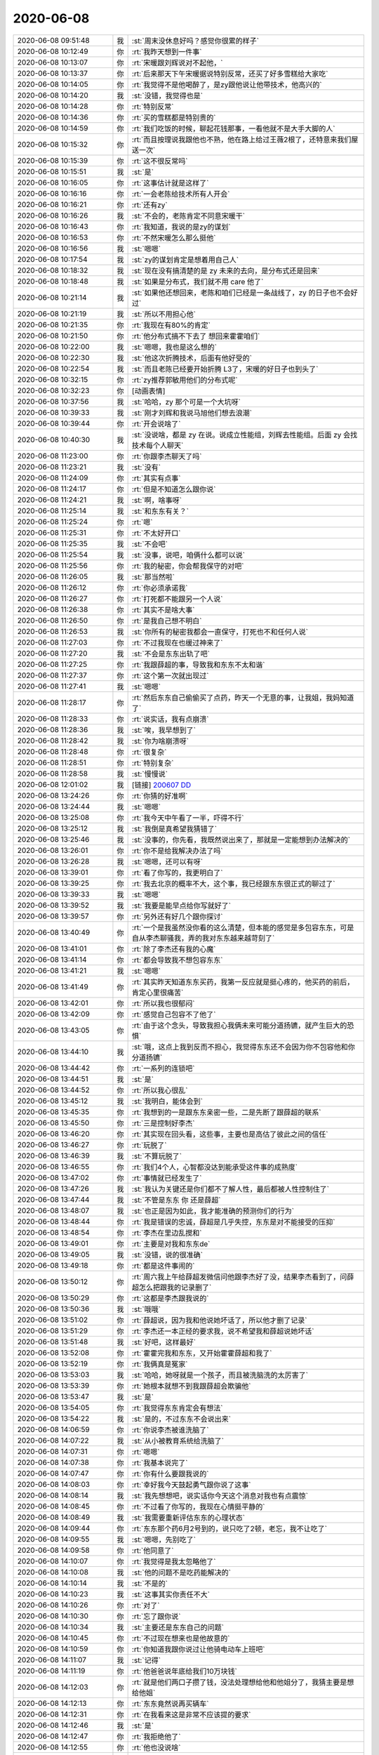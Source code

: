 2020-06-08
-------------

.. list-table::
   :widths: 25, 1, 60

   * - 2020-06-08 09:51:48
     - 我
     - :st:`周末没休息好吗？感觉你很累的样子`
   * - 2020-06-08 10:12:49
     - 你
     - :rt:`我昨天想到一件事`
   * - 2020-06-08 10:13:07
     - 你
     - :rt:`宋暖跟刘辉说对不起他，`
   * - 2020-06-08 10:13:37
     - 你
     - :rt:`后来那天下午宋暖据说特别反常，还买了好多雪糕给大家吃`
   * - 2020-06-08 10:14:05
     - 你
     - :rt:`我觉得不是他喝醉了，是zy跟他说让他带技术，他高兴的`
   * - 2020-06-08 10:14:20
     - 我
     - :st:`没错，我觉得也是`
   * - 2020-06-08 10:14:28
     - 你
     - :rt:`特别反常`
   * - 2020-06-08 10:14:36
     - 你
     - :rt:`买的雪糕都是特别贵的`
   * - 2020-06-08 10:14:59
     - 你
     - :rt:`我们吃饭的时候，聊起花钱那事，一看他就不是大手大脚的人`
   * - 2020-06-08 10:15:32
     - 你
     - :rt:`而且按理说我跟他也不熟，他在路上给过王薇2根了，还特意来我们屋送一次`
   * - 2020-06-08 10:15:39
     - 你
     - :rt:`这不很反常吗`
   * - 2020-06-08 10:15:51
     - 我
     - :st:`是`
   * - 2020-06-08 10:16:05
     - 你
     - :rt:`这事估计就是这样了`
   * - 2020-06-08 10:16:16
     - 你
     - :rt:`一会老陈给技术所有人开会`
   * - 2020-06-08 10:16:21
     - 你
     - :rt:`还有zy`
   * - 2020-06-08 10:16:26
     - 我
     - :st:`不会的，老陈肯定不同意宋暖干`
   * - 2020-06-08 10:16:43
     - 你
     - :rt:`我知道，我说的是zy的谋划`
   * - 2020-06-08 10:16:53
     - 你
     - :rt:`不然宋暖怎么那么挺他`
   * - 2020-06-08 10:16:56
     - 我
     - :st:`嗯嗯`
   * - 2020-06-08 10:17:54
     - 我
     - :st:`zy的谋划肯定是想着用自己人`
   * - 2020-06-08 10:18:32
     - 我
     - :st:`现在没有搞清楚的是 zy 未来的去向，是分布式还是回来`
   * - 2020-06-08 10:18:48
     - 我
     - :st:`如果是分布式，我们就不用 care 他了`
   * - 2020-06-08 10:21:14
     - 我
     - :st:`如果他还想回来，老陈和咱们已经是一条战线了，zy 的日子也不会好过`
   * - 2020-06-08 10:21:19
     - 我
     - :st:`所以不用担心他`
   * - 2020-06-08 10:21:35
     - 你
     - :rt:`我现在有80%的肯定`
   * - 2020-06-08 10:21:50
     - 你
     - :rt:`他分布式搞不下去了 想回来霍霍咱们`
   * - 2020-06-08 10:22:00
     - 我
     - :st:`嗯嗯，我也是这么想的`
   * - 2020-06-08 10:22:30
     - 我
     - :st:`他这次折腾技术，后面有他好受的`
   * - 2020-06-08 10:22:54
     - 我
     - :st:`而且老陈已经要开始折腾 L3了，宋暖的好日子也到头了`
   * - 2020-06-08 10:32:15
     - 你
     - :rt:`zy推荐郭敏用他们的分布式呢`
   * - 2020-06-08 10:32:23
     - 你
     - [动画表情]
   * - 2020-06-08 10:37:56
     - 我
     - :st:`哈哈，zy 那个可是一个大坑呀`
   * - 2020-06-08 10:39:33
     - 我
     - :st:`刚才刘辉和我说马旭他们想去浪潮`
   * - 2020-06-08 10:39:44
     - 你
     - :rt:`开会说啥了`
   * - 2020-06-08 10:40:30
     - 我
     - :st:`没说啥，都是 zy 在说。说成立性能组，刘辉去性能组。后面 zy 会找技术每个人聊天`
   * - 2020-06-08 11:23:00
     - 你
     - :rt:`你跟李杰聊天了吗`
   * - 2020-06-08 11:23:21
     - 我
     - :st:`没有`
   * - 2020-06-08 11:24:09
     - 你
     - :rt:`其实有点事`
   * - 2020-06-08 11:24:17
     - 你
     - :rt:`但是不知道怎么跟你说`
   * - 2020-06-08 11:24:21
     - 我
     - :st:`啊，啥事呀`
   * - 2020-06-08 11:25:14
     - 我
     - :st:`和东东有关？`
   * - 2020-06-08 11:25:24
     - 你
     - :rt:`嗯`
   * - 2020-06-08 11:25:31
     - 你
     - :rt:`不太好开口`
   * - 2020-06-08 11:25:35
     - 我
     - :st:`不会吧`
   * - 2020-06-08 11:25:54
     - 我
     - :st:`没事，说吧，咱俩什么都可以说`
   * - 2020-06-08 11:25:56
     - 你
     - :rt:`我的秘密，你会帮我保守的对吧`
   * - 2020-06-08 11:26:05
     - 我
     - :st:`那当然啦`
   * - 2020-06-08 11:26:12
     - 你
     - :rt:`你必须承诺我`
   * - 2020-06-08 11:26:27
     - 你
     - :rt:`打死都不能跟另一个人说`
   * - 2020-06-08 11:26:38
     - 你
     - :rt:`其实不是啥大事`
   * - 2020-06-08 11:26:50
     - 你
     - :rt:`是我自己想不明白`
   * - 2020-06-08 11:26:53
     - 我
     - :st:`你所有的秘密我都会一直保守，打死也不和任何人说`
   * - 2020-06-08 11:27:03
     - 你
     - :rt:`不过我现在也缓过神来了`
   * - 2020-06-08 11:27:20
     - 我
     - :st:`不会是东东出轨了吧`
   * - 2020-06-08 11:27:25
     - 你
     - :rt:`我跟薛超的事，导致我和东东不太和谐`
   * - 2020-06-08 11:27:37
     - 你
     - :rt:`这个第一次就出现过`
   * - 2020-06-08 11:27:41
     - 我
     - :st:`嗯嗯`
   * - 2020-06-08 11:28:17
     - 你
     - :rt:`然后东东自己偷偷买了点药，昨天一个无意的事，让我姐，我妈知道了`
   * - 2020-06-08 11:28:33
     - 你
     - :rt:`说实话，我有点崩溃`
   * - 2020-06-08 11:28:36
     - 我
     - :st:`唉，我早想到了`
   * - 2020-06-08 11:28:42
     - 我
     - :st:`你为啥崩溃呀`
   * - 2020-06-08 11:28:48
     - 你
     - :rt:`很复杂`
   * - 2020-06-08 11:28:51
     - 你
     - :rt:`特别复杂`
   * - 2020-06-08 11:28:58
     - 我
     - :st:`慢慢说`
   * - 2020-06-08 12:01:02
     - 我
     - [链接] `200607 DD <https://shimo.im/docs/PXQGXRTtYHHPJGqG>`_
   * - 2020-06-08 13:24:26
     - 你
     - :rt:`你猜的好准啊`
   * - 2020-06-08 13:24:44
     - 我
     - :st:`嗯嗯`
   * - 2020-06-08 13:25:08
     - 你
     - :rt:`我今天中午看了一半，吓得不行`
   * - 2020-06-08 13:25:12
     - 我
     - :st:`我倒是真希望我猜错了`
   * - 2020-06-08 13:25:46
     - 我
     - :st:`没事的，你先看，我既然说出来了，那就是一定能想到办法解决的`
   * - 2020-06-08 13:26:01
     - 你
     - :rt:`你不是给我解决办法了吗`
   * - 2020-06-08 13:26:28
     - 我
     - :st:`嗯嗯，还可以有呀`
   * - 2020-06-08 13:39:01
     - 你
     - :rt:`看了你写的，我更明白了`
   * - 2020-06-08 13:39:25
     - 你
     - :rt:`我去北京的概率不大，这个事，我已经跟东东很正式的聊过了`
   * - 2020-06-08 13:39:33
     - 我
     - :st:`嗯嗯`
   * - 2020-06-08 13:39:52
     - 我
     - :st:`我要是能早点给你写就好了`
   * - 2020-06-08 13:39:57
     - 你
     - :rt:`另外还有好几个跟你探讨`
   * - 2020-06-08 13:40:49
     - 你
     - :rt:`一个是我虽然没你看的这么清楚，但本能的感觉是多包容东东，可是自从李杰聊骚我，弄的我对东东越来越苛刻了`
   * - 2020-06-08 13:41:01
     - 你
     - :rt:`除了李杰还有我的心魔`
   * - 2020-06-08 13:41:14
     - 你
     - :rt:`都会导致我不想包容东东`
   * - 2020-06-08 13:41:21
     - 我
     - :st:`嗯嗯`
   * - 2020-06-08 13:41:49
     - 你
     - :rt:`其实昨天知道东东买药，我第一反应就是挺心疼的，他买药的前后，肯定心里很痛苦`
   * - 2020-06-08 13:42:01
     - 你
     - :rt:`所以我也很郁闷`
   * - 2020-06-08 13:42:09
     - 你
     - :rt:`感觉自己包容不了他了`
   * - 2020-06-08 13:43:05
     - 你
     - :rt:`由于这个念头，导致我担心我俩未来可能分道扬镳，就产生巨大的恐惧`
   * - 2020-06-08 13:44:10
     - 我
     - :st:`哦，这点上我到反而不担心，我觉得东东还不会因为你不包容他和你分道扬镳`
   * - 2020-06-08 13:44:42
     - 你
     - :rt:`一系列的连锁吧`
   * - 2020-06-08 13:44:51
     - 我
     - :st:`是`
   * - 2020-06-08 13:44:52
     - 你
     - :rt:`所以我心很乱`
   * - 2020-06-08 13:45:12
     - 我
     - :st:`我明白，能体会到`
   * - 2020-06-08 13:45:35
     - 你
     - :rt:`我想到的一是跟东东亲密一些，二是先断了跟薛超的联系`
   * - 2020-06-08 13:45:50
     - 你
     - :rt:`三是控制好李杰`
   * - 2020-06-08 13:46:20
     - 你
     - :rt:`其实现在回头看，这些事，主要也是高估了彼此之间的信任`
   * - 2020-06-08 13:46:27
     - 你
     - :rt:`玩脱了`
   * - 2020-06-08 13:46:39
     - 我
     - :st:`不算玩脱了`
   * - 2020-06-08 13:46:55
     - 你
     - :rt:`我们4个人，心智都没达到能承受这件事的成熟度`
   * - 2020-06-08 13:47:02
     - 你
     - :rt:`事情就已经发生了`
   * - 2020-06-08 13:47:26
     - 我
     - :st:`我认为关键还是你们都不了解人性，最后都被人性控制住了`
   * - 2020-06-08 13:47:44
     - 我
     - :st:`不管是东东 你 还是薛超`
   * - 2020-06-08 13:48:07
     - 我
     - :st:`也正是因为如此，我才能准确的预测你们的行为`
   * - 2020-06-08 13:48:44
     - 你
     - :rt:`我是错误的忠诚，薛超是几乎失控，东东是对不能接受的压抑`
   * - 2020-06-08 13:48:54
     - 你
     - :rt:`李杰在里边乱搅和`
   * - 2020-06-08 13:49:01
     - 你
     - :rt:`主要是对我和东东de`
   * - 2020-06-08 13:49:05
     - 我
     - :st:`没错，说的很准确`
   * - 2020-06-08 13:49:18
     - 你
     - :rt:`都是这件事闹的`
   * - 2020-06-08 13:50:12
     - 你
     - :rt:`周六我上午给薛超发微信问他跟李杰好了没，结果李杰看到了，问薛超怎么把跟我的记录删了`
   * - 2020-06-08 13:50:29
     - 你
     - :rt:`这都是李杰跟我说的`
   * - 2020-06-08 13:50:36
     - 我
     - :st:`哦哦`
   * - 2020-06-08 13:51:02
     - 你
     - :rt:`薛超说，因为我和他说她坏话了，所以他才删了记录`
   * - 2020-06-08 13:51:29
     - 你
     - :rt:`李杰还一本正经的要求我，说不希望我和薛超说她坏话`
   * - 2020-06-08 13:51:48
     - 我
     - :st:`好吧，这样最好`
   * - 2020-06-08 13:52:08
     - 你
     - :rt:`霍霍完我和东东，又开始霍霍薛超和我了`
   * - 2020-06-08 13:52:19
     - 你
     - :rt:`我俩真是冤家`
   * - 2020-06-08 13:53:03
     - 我
     - :st:`哈哈，她呀就是一个孩子，而且被洗脑洗的太厉害了`
   * - 2020-06-08 13:53:39
     - 你
     - :rt:`她根本就想不到我跟薛超会欺骗他`
   * - 2020-06-08 13:53:47
     - 我
     - :st:`是`
   * - 2020-06-08 13:54:05
     - 你
     - :rt:`我觉得东东肯定会有想法`
   * - 2020-06-08 13:54:22
     - 我
     - :st:`是的，不过东东不会说出来`
   * - 2020-06-08 14:06:59
     - 你
     - :rt:`你说李杰被谁洗脑了`
   * - 2020-06-08 14:07:22
     - 我
     - :st:`从小被教育系统给洗脑了`
   * - 2020-06-08 14:07:31
     - 你
     - :rt:`嗯嗯`
   * - 2020-06-08 14:07:38
     - 你
     - :rt:`我基本说完了`
   * - 2020-06-08 14:07:47
     - 你
     - :rt:`你有什么要跟我说的`
   * - 2020-06-08 14:08:03
     - 你
     - :rt:`幸好我今天鼓起勇气跟你说了这事`
   * - 2020-06-08 14:08:14
     - 我
     - :st:`我先想想吧，说实话你今天这个消息对我也有点震惊`
   * - 2020-06-08 14:08:45
     - 你
     - :rt:`不过看了你写的，我现在心情挺平静的`
   * - 2020-06-08 14:08:49
     - 我
     - :st:`我需要重新评估东东的心理状态`
   * - 2020-06-08 14:09:44
     - 你
     - :rt:`东东那个药6月2号到的，说只吃了2顿，老忘，我不让吃了`
   * - 2020-06-08 14:09:55
     - 我
     - :st:`嗯嗯，先别吃了`
   * - 2020-06-08 14:09:58
     - 你
     - :rt:`他同意了`
   * - 2020-06-08 14:10:07
     - 你
     - :rt:`我觉得是我太忽略他了`
   * - 2020-06-08 14:10:08
     - 我
     - :st:`他的问题不是吃药能解决的`
   * - 2020-06-08 14:10:14
     - 我
     - :st:`不是的`
   * - 2020-06-08 14:10:23
     - 我
     - :st:`这事其实你责任不大`
   * - 2020-06-08 14:10:26
     - 你
     - :rt:`对了`
   * - 2020-06-08 14:10:30
     - 你
     - :rt:`忘了跟你说`
   * - 2020-06-08 14:10:34
     - 我
     - :st:`主要还是东东自己的问题`
   * - 2020-06-08 14:10:45
     - 你
     - :rt:`不过现在想来也是他故意的`
   * - 2020-06-08 14:10:59
     - 你
     - :rt:`你知道我跟你说过让他骑电动车上班吧`
   * - 2020-06-08 14:11:07
     - 我
     - :st:`记得`
   * - 2020-06-08 14:11:19
     - 你
     - :rt:`他爸爸说年底给我们10万块钱`
   * - 2020-06-08 14:12:03
     - 你
     - :rt:`就是他们两口子攒了钱，没法处理想给他和他姐分了，我猜主要是想给他姐`
   * - 2020-06-08 14:12:13
     - 你
     - :rt:`东东竟然说再买辆车`
   * - 2020-06-08 14:12:31
     - 你
     - :rt:`在我看来这是非常不应该提的要求`
   * - 2020-06-08 14:12:46
     - 我
     - :st:`是`
   * - 2020-06-08 14:12:47
     - 你
     - :rt:`我拒绝他了`
   * - 2020-06-08 14:12:55
     - 你
     - :rt:`他也没说啥`
   * - 2020-06-08 14:13:23
     - 你
     - :rt:`按照我对他的了解，他不会真的这么想开车`
   * - 2020-06-08 14:13:53
     - 你
     - :rt:`估计也是为了搬李杰对他自尊心的挑战`
   * - 2020-06-08 14:14:03
     - 你
     - :rt:`还有主权捍卫`
   * - 2020-06-08 14:14:08
     - 我
     - :st:`是的`
   * - 2020-06-08 14:14:11
     - 你
     - :rt:`找存在感之类的`
   * - 2020-06-08 14:15:49
     - 你
     - :rt:`我能想到的是，跟薛超断了，跟东东亲热一些，不行让我姐和宝宝她们搬到5楼去`
   * - 2020-06-08 14:16:01
     - 你
     - :rt:`划清家的界限`
   * - 2020-06-08 14:16:10
     - 我
     - :st:`嗯嗯，这样最好`
   * - 2020-06-08 14:16:13
     - 你
     - :rt:`李杰现在已经自己去五楼住了`
   * - 2020-06-08 14:16:27
     - 你
     - :rt:`我妈和我姐在我家，我家特别乱`
   * - 2020-06-08 14:16:47
     - 你
     - :rt:`东东以前总收拾，现在也不咋收拾了`
   * - 2020-06-08 14:17:05
     - 你
     - :rt:`李杰那事，你跟他说说`
   * - 2020-06-08 14:17:15
     - 你
     - :rt:`到底怎么联系下，你想想`
   * - 2020-06-08 14:17:20
     - 你
     - :rt:`不行用我手机`
   * - 2020-06-08 14:17:22
     - 我
     - :st:`行，我找机会和她说一下`
   * - 2020-06-08 14:17:23
     - 你
     - :rt:`打电话`
   * - 2020-06-08 14:17:33
     - 我
     - :st:`也行`
   * - 2020-06-08 14:17:36
     - 你
     - :rt:`我说她不听`
   * - 2020-06-08 14:20:02
     - 我
     - :st:`关于你和薛超提断了这事，你先让我想想，没准我能找到一个对大家伤害最小的办法`
   * - 2020-06-08 14:25:58
     - 你
     - :rt:`好`
   * - 2020-06-08 14:26:14
     - 你
     - :rt:`他这周可能不来了，所以我有时间`
   * - 2020-06-08 14:26:24
     - 我
     - :st:`好的`
   * - 2020-06-08 14:26:26
     - 你
     - :rt:`老王，我真的很害怕`
   * - 2020-06-08 14:26:35
     - 你
     - :rt:`你得一直陪着我`
   * - 2020-06-08 14:26:40
     - 你
     - :rt:`否则我就完了`
   * - 2020-06-08 14:26:47
     - 我
     - :st:`我当然会一直陪着你`
   * - 2020-06-08 14:27:03
     - 我
     - :st:`放心吧，我也放不下你`
   * - 2020-06-08 14:27:19
     - 我
     - :st:`我会替你把事情都想好的`
   * - 2020-06-08 14:27:34
     - 你
     - :rt:`我发现，我知道所有人的秘密`
   * - 2020-06-08 14:27:51
     - 你
     - :rt:`我谁也不能说`
   * - 2020-06-08 14:27:59
     - 我
     - :st:`嗯嗯`
   * - 2020-06-08 14:30:28
     - 你
     - :rt:`你写的我看了3遍，全部都看明白了`
   * - 2020-06-08 14:30:44
     - 你
     - :rt:`咱们可以在这个基础上聊了`
   * - 2020-06-08 14:30:47
     - 你
     - :rt:`谢谢你`
   * - 2020-06-08 14:31:35
     - 我
     - :st:`不用谢我，能帮到你我就非常非常高兴了，说明我还有点用[呲牙]`
   * - 2020-06-08 14:35:11
     - 你
     - :rt:`你很有用`
   * - 2020-06-08 14:35:25
     - 你
     - :rt:`嘻嘻`
   * - 2020-06-08 14:35:33
     - 我
     - [动画表情]
   * - 2020-06-08 15:09:06
     - 我
     - [链接] `又一国产数据库诞生！腾讯发布 TGDB，实时查询比 Neo4j 快 20-150 倍！ <http://mp.weixin.qq.com/s?__biz=MjM5MjAwODM4MA==&mid=2650751703&idx=1&sn=c4061ef551f39f748317d162b958de14&chksm=bea7330489d0ba123b375bf35874fbcb76681c27b4bdc8938cca96f6039d98c4383c7fc23919&mpshare=1&scene=1&srcid=&sharer_sharetime=1591600143272&sharer_shareid=62fb900a1833e90e9d89107e4699d25e#rd>`_
   * - 2020-06-08 15:11:58
     - 你
     - :rt:`我看谷鹏和老谢总在一块`
   * - 2020-06-08 15:12:04
     - 你
     - :rt:`会不会也离职？`
   * - 2020-06-08 15:12:14
     - 我
     - :st:`他俩原来一个公司的`
   * - 2020-06-08 15:13:37
     - 我
     - :st:`老谢本来我就不认为会稳定`
   * - 2020-06-08 16:00:16
     - 你
     - :rt:`我写成这样行吗`
   * - 2020-06-08 16:00:21
     - 你
     - :rt:`老陈要的是这个吗`
   * - 2020-06-08 16:00:30
     - 我
     - :st:`是他要的，没问题`
   * - 2020-06-08 16:00:46
     - 我
     - :st:`第一版就先这样，反正肯定还是要调整的`
   * - 2020-06-08 16:00:54
     - 你
     - :rt:`还有就是 我不理解 为啥先过产品的 我这里边没有具体的规划的内容`
   * - 2020-06-08 16:00:57
     - 我
     - :st:`听听老陈的意见，后面再改`
   * - 2020-06-08 16:01:03
     - 你
     - :rt:`而且产品的计划 对他也没啥帮助`
   * - 2020-06-08 16:01:21
     - 我
     - :st:`老陈其实想过的是规划，不是 zy 老嚷嚷着要计划吗`
   * - 2020-06-08 16:02:22
     - 你
     - :rt:`那就是活干出来的东西吗`
   * - 2020-06-08 16:02:33
     - 你
     - :rt:`我上次发过一个Oracle兼容性的`
   * - 2020-06-08 16:02:40
     - 你
     - :rt:`我手里有需求列表`
   * - 2020-06-08 16:02:44
     - 你
     - :rt:`分好类的`
   * - 2020-06-08 16:02:48
     - 你
     - :rt:`其实可以过那个`
   * - 2020-06-08 16:02:56
     - 你
     - :rt:`包括性能的`
   * - 2020-06-08 16:03:13
     - 我
     - :st:`这些等私下找老陈吧，躲着点 zy`
   * - 2020-06-08 16:03:17
     - 你
     - :rt:`嗯嗯`
   * - 2020-06-08 16:03:18
     - 你
     - :rt:`是的`
   * - 2020-06-08 16:03:25
     - 我
     - :st:`刚才和刘辉抽烟，维群和志增都在`
   * - 2020-06-08 16:04:03
     - 我
     - :st:`说 zy 找他们聊天，讲公司如何困难，讲要奉献等等`
   * - 2020-06-08 16:04:13
     - 你
     - :rt:`已经聊了啊`
   * - 2020-06-08 16:04:19
     - 你
     - :rt:`还真快`
   * - 2020-06-08 16:04:29
     - 我
     - :st:`维群说感觉是他在面试 zy，zy 把自己的工作经历都讲了一遍`
   * - 2020-06-08 16:04:35
     - 你
     - :rt:`哈哈`
   * - 2020-06-08 16:04:36
     - 你
     - :rt:`太逗了`
   * - 2020-06-08 16:04:38
     - 你
     - :rt:`哈哈`
   * - 2020-06-08 16:04:47
     - 你
     - :rt:`我找维群聊聊`
   * - 2020-06-08 16:04:51
     - 我
     - :st:`嗯嗯`
   * - 2020-06-08 16:05:58
     - 你
     - :rt:`我可以把zy跟我说的话 跟维群说`
   * - 2020-06-08 16:05:59
     - 你
     - :rt:`哈哈`
   * - 2020-06-08 16:06:03
     - 我
     - :st:`哈哈`
   * - 2020-06-08 16:06:04
     - 你
     - :rt:`这样刘辉就知道了`
   * - 2020-06-08 16:51:29
     - 你
     - :rt:`维群说 刘辉说老陈也要离职`
   * - 2020-06-08 16:51:38
     - 你
     - :rt:`我觉得是造谣呢`
   * - 2020-06-08 16:51:46
     - 我
     - :st:`这肯定是造谣`
   * - 2020-06-08 16:51:51
     - 你
     - :rt:`维群也说是偏造谣`
   * - 2020-06-08 16:52:08
     - 我
     - :st:`老陈上次和我说的意思是要是走的人多了，没法干活，他也走`
   * - 2020-06-08 16:52:17
     - 你
     - :rt:`他们技术的 没一个手里有offer的`
   * - 2020-06-08 16:52:23
     - 我
     - :st:`这是上次讨论加班的时候说的`
   * - 2020-06-08 16:52:26
     - 你
     - :rt:`都在面试中 或者有意向`
   * - 2020-06-08 16:52:33
     - 我
     - :st:`是`
   * - 2020-06-08 17:10:32
     - 你
     - :rt:`OB的三面电话`
   * - 2020-06-08 17:10:42
     - 你
     - :rt:`约的今晚上10点[尴尬]`
   * - 2020-06-08 17:10:43
     - 你
     - :rt:`妈妈呀`
   * - 2020-06-08 17:10:50
     - 你
     - :rt:`这个应该是个领导`
   * - 2020-06-08 17:11:06
     - 我
     - :st:`没事呀，挺好的，正好可以锻炼一下`
   * - 2020-06-08 17:11:12
     - 你
     - :rt:`唉`
   * - 2020-06-08 17:11:17
     - 你
     - :rt:`实在是压力很大啊`
   * - 2020-06-08 17:11:23
     - 我
     - :st:`为啥呀`
   * - 2020-06-08 17:11:30
     - 我
     - :st:`没有什么压力呀`
   * - 2020-06-08 17:11:47
     - 我
     - :st:`不过晚上10点有点晚`
   * - 2020-06-08 17:12:00
     - 我
     - :st:`就当做闲聊天了`
   * - 2020-06-08 17:12:12
     - 你
     - :rt:`我说周三 他说他没空`
   * - 2020-06-08 17:12:15
     - 你
     - :rt:`嗯嗯`
   * - 2020-06-08 17:12:16
     - 你
     - :rt:`无所谓啦`
   * - 2020-06-08 17:12:21
     - 你
     - :rt:`十点有点晚啊`
   * - 2020-06-08 17:12:30
     - 你
     - :rt:`无所谓啦 学习学习`
   * - 2020-06-08 17:12:31
     - 我
     - :st:`是，就是这个时间不好`
   * - 2020-06-08 17:12:53
     - 我
     - :st:`别有什么压力，还可以向他们讨教一下 OB 的知识`
   * - 2020-06-08 17:13:07
     - 你
     - :rt:`我对OB一点不熟`
   * - 2020-06-08 17:13:11
     - 你
     - :rt:`你有啥问题吗`
   * - 2020-06-08 17:13:14
     - 你
     - :rt:`我帮你问问`
   * - 2020-06-08 17:13:41
     - 我
     - :st:`你知道原来他们是一写多读，现在改成多写，就问问多写是怎么保证数据一致性的就可以了`
   * - 2020-06-08 17:14:04
     - 你
     - :rt:`这个问题原来问了 说事poxso协议`
   * - 2020-06-08 17:14:05
     - 我
     - :st:`MPP 的多写一致性的一些通用的问题你知道吧`
   * - 2020-06-08 17:14:08
     - 你
     - :rt:`加2pc`
   * - 2020-06-08 17:14:22
     - 你
     - :rt:`一致性 我认为就是分布式协议`
   * - 2020-06-08 17:14:34
     - 我
     - :st:`要是涉及到多个分片，性能就可能有问题了`
   * - 2020-06-08 17:14:51
     - 我
     - :st:`其实就是一致性和性能是如何平衡的`
   * - 2020-06-08 17:15:00
     - 你
     - :rt:`我问问迁移把 我看他们接口兼容Oracle和MySQL`
   * - 2020-06-08 17:15:03
     - 我
     - :st:`嗯嗯`
   * - 2020-06-08 17:15:31
     - 你
     - :rt:`上次看了个小视频 介绍的就是 跟双yacc差不多`
   * - 2020-06-08 17:15:37
     - 你
     - :rt:`或者问问别的`
   * - 2020-06-08 17:15:39
     - 你
     - :rt:`无所谓了`
   * - 2020-06-08 17:15:42
     - 你
     - :rt:`就这样吧`
   * - 2020-06-08 17:15:44
     - 我
     - :st:`估计都是一样的`
   * - 2020-06-08 17:16:02
     - 我
     - :st:`数据库技术也就是这么多了，剩下的就是工程实践了`
   * - 2020-06-08 17:16:14
     - 你
     - :rt:`对`
   * - 2020-06-08 17:16:22
     - 你
     - :rt:`一面的时候 那个老师就是这么说得`
   * - 2020-06-08 17:16:25
     - 我
     - :st:`还有就是所谓的两地三中心如何保证一致性这样的问题`
   * - 2020-06-08 17:16:30
     - 你
     - :rt:`嗯嗯`
   * - 2020-06-08 17:16:56
     - 我
     - :st:`只要记着别有压力就行`
   * - 2020-06-08 17:17:04
     - 我
     - :st:`我相信你的实力`
   * - 2020-06-08 17:17:23
     - 你
     - :rt:`是 我一想到压力 脑子一片空白`
   * - 2020-06-08 17:17:34
     - 你
     - :rt:`没压力的时候 脑子清楚的跟啥似的`
   * - 2020-06-08 17:17:57
     - 我
     - :st:`是，先让自己没有压力`
   * - 2020-06-08 17:40:31
     - 你
     - .. image:: /images/300162.jpg
          :width: 100px
   * - 2020-06-08 17:40:34
     - 你
     - :rt:`这个咱们支持吗`
   * - 2020-06-08 17:41:19
     - 我
     - :st:`好像是不支持，具体问一下老田，应该是java的`
   * - 2020-06-08 18:16:38
     - 你
     - :rt:`我刚才跟王欣提了刘辉的事`
   * - 2020-06-08 18:16:47
     - 你
     - :rt:`感觉王欣跟我演戏呢`
   * - 2020-06-08 18:16:59
     - 我
     - :st:`她说啥`
   * - 2020-06-08 18:17:00
     - 你
     - :rt:`她应该已经知道了 但是 假装不知道`
   * - 2020-06-08 18:17:04
     - 你
     - :rt:`啥也没说`
   * - 2020-06-08 18:17:11
     - 我
     - :st:`她肯定知道呀`
   * - 2020-06-08 18:17:19
     - 你
     - :rt:`他说不知道`
   * - 2020-06-08 18:17:21
     - 我
     - :st:`这事赵总肯定知道`
   * - 2020-06-08 18:17:35
     - 我
     - :st:`老丁不可能不和赵总讲`
   * - 2020-06-08 18:17:48
     - 你
     - :rt:`要是王欣想了解啥 她肯定直接找我了`
   * - 2020-06-08 18:17:58
     - 我
     - :st:`再说刘辉的检查都给到人事了`
   * - 2020-06-08 18:18:02
     - 你
     - :rt:`但是他表现的不是很感兴趣`
   * - 2020-06-08 18:18:24
     - 你
     - :rt:`所以我觉得她肯定是知道 而且不想不告诉我赵总的想法`
   * - 2020-06-08 18:18:42
     - 我
     - :st:`是`
   * - 2020-06-08 18:19:12
     - 我
     - :st:`这事上赵总好像是想撇清楚`
   * - 2020-06-08 18:19:18
     - 你
     - :rt:`没错`
   * - 2020-06-08 18:19:26
     - 你
     - :rt:`赵总的态度是不管不问 作壁上观`
   * - 2020-06-08 18:19:32
     - 我
     - :st:`对`
   * - 2020-06-08 19:20:14
     - 我
     - :st:`关于你和薛超断了这事，你可以先和他提你需要一些时间想想，让他给你一些时间。`
   * - 2020-06-08 19:22:29
     - 我
     - :st:`然后等大家的情绪都平复了，你可以和他说暂时先保持原来的要孩子的状态，理由就是你自己有心理压力，怕会让东东发现`
   * - 2020-06-08 19:22:46
     - 我
     - :st:`这样薛超也比较容易接受`
   * - 2020-06-08 19:23:22
     - 我
     - :st:`如果你直接和他把事情都摊开了说，我担心薛超的反应`
   * - 2020-06-08 19:23:49
     - 我
     - :st:`主要还是因为我对薛超不熟悉`
   * - 2020-06-08 19:24:38
     - 我
     - :st:`从正常的心理活动角度分析，薛超可能会出现一定的心理波动`
   * - 2020-06-08 19:26:03
     - 我
     - :st:`另外还有一个重要的事情是你对你和薛超关系的期望，是希望以后就回归正常家庭，还是以后保持这种秘密情人的关系`
   * - 2020-06-08 19:26:40
     - 我
     - :st:`如果是后者，你说话就要留余量`
   * - 2020-06-08 19:28:47
     - 我
     - :st:`如果是前者，那么你说话就需要一些技巧，避免薛超的情绪波动太大`
   * - 2020-06-08 19:30:19
     - 我
     - :st:`总之就是先模糊，通过拉长时间，让时间来弱化矛盾，这样你的压力也就没有那么大，然后你就可以比较从容的应对了`
   * - 2020-06-08 19:31:13
     - 我
     - :st:`可千万别像李杰那样直接就把底牌说出来了`
   * - 2020-06-08 19:32:05
     - 你
     - :rt:`明白了`
   * - 2020-06-08 19:32:21
     - 你
     - :rt:`我觉得会是亲密关系`
   * - 2020-06-08 19:32:31
     - 你
     - :rt:`但绝对不是这样的`
   * - 2020-06-08 23:12:19
     - 你
     - :rt:`过的可能性有80百分之`
   * - 2020-06-08 23:12:22
     - 你
     - :rt:`别回复了`